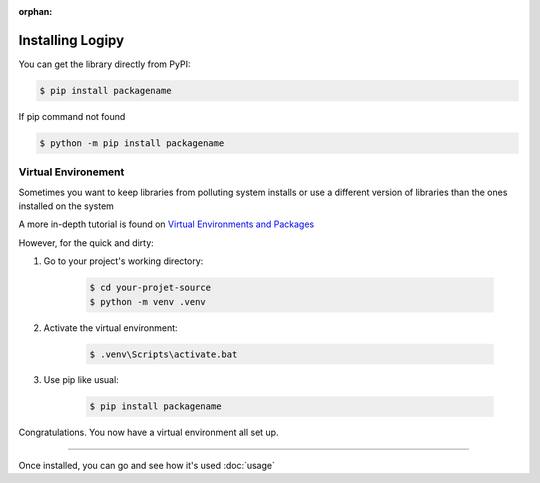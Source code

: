 :orphan:


Installing Logipy
=================

You can get the library directly from PyPI:

.. code:: sh

    $ pip install packagename

If pip command not found

.. code:: sh

    $ python -m pip install packagename



Virtual Environement
~~~~~~~~~~~~~~~~~~~~

Sometimes you want to keep libraries from polluting system installs or use a different version of libraries than the ones installed on the system

A more in-depth tutorial is found on `Virtual Environments and Packages <https://docs.python.org/3/tutorial/venv.html>`_


However, for the quick and dirty:


1. Go to your project's working directory:

    .. code-block:: sh

        $ cd your-projet-source
        $ python -m venv .venv

2. Activate the virtual environment:

    .. code-block:: sh

        $ .venv\Scripts\activate.bat

3. Use pip like usual:

    .. code-block:: sh

        $ pip install packagename

Congratulations. You now have a virtual environment all set up.

---------

Once installed, you can go and see how it's used :doc:`usage`
